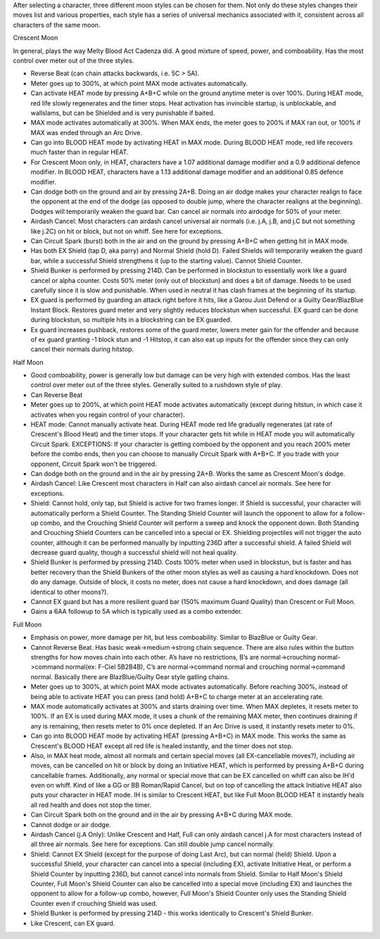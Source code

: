 After selecting a character, three different moon styles can be chosen for them. Not only do these styles changes their moves list and various properties, each style has a series of universal mechanics associated with it, consistent across all characters of the same moon.

Crescent Moon

In general, plays the way Melty Blood Act Cadenza did. A good mixture of speed, power, and comboability. Has the most control over meter out of the three styles.

* Reverse Beat (can chain attacks backwards, i.e. 5C > 5A).

* Meter goes up to 300%, at which point MAX mode activates automatically.

* Can activate HEAT mode by pressing A+B+C while on the ground anytime meter is over 100%. During HEAT mode, red life slowly regenerates and the timer stops. Heat activation has invincible startup, is unblockable, and wallslams, but can be Shielded and is very punishable if baited.

* MAX mode activates automatically at 300%. When MAX ends, the meter goes to 200% if MAX ran out, or 100% if MAX was ended through an Arc Drive.

* Can go into BLOOD HEAT mode by activating HEAT in MAX mode. During BLOOD HEAT mode, red life recovers much faster than in regular HEAT.

* For Crescent Moon only, in HEAT, characters have a 1.07 additional damage modifier and a 0.9 additional defence modifier. In BLOOD HEAT, characters have a 1.13 additional damage modifier and an additional 0.85 defence modifier.

* Can dodge both on the ground and air by pressing 2A+B. Doing an air dodge makes your character realign to face the opponent at the end of the dodge (as opposed to double jump, where the character realigns at the beginning). Dodges will temporarily weaken the guard bar. Can cancel air normals into airdodge for 50% of your meter.

* Airdash Cancel: Most characters can airdash cancel universal air normals (i.e. j.A, j.B, and j.C but not something like j.2C) on hit or block, but not on whiff. See here for exceptions.

* Can Circuit Spark (burst) both in the air and on the ground by pressing A+B+C when getting hit in MAX mode.

* Has both EX Shield (tap D, aka parry) and Normal Shield (hold D). Failed Shields will temporarily weaken the guard bar, while a successful Shield strengthens it (up to the starting value). Cannot Shield Counter.

* Shield Bunker is performed by pressing 214D. Can be performed in blockstun to essentially work like a guard cancel or alpha counter. Costs 50% meter (only out of blockstun) and does a bit of damage. Needs to be used carefully since it is slow and punishable. When used in neutral it has clash frames at the beginning of its startup.

* EX guard is performed by guarding an attack right before it hits, like a Garou Just Defend or a Guilty Gear/BlazBlue Instant Block. Restores guard meter and very slightly reduces blockstun when successful. EX guard can be done during blockstun, so multiple hits in a blockstring can be EX guarded.

* Ex guard increases pushback, restores some of the guard meter, lowers meter gain for the offender and because of ex guard granting -1 block stun and -1 Hitstop, it can also eat up inputs for the offender since they can only cancel their normals during hitstop.

Half Moon

* Good comboability, power is generally low but damage can be very high with extended combos. Has the least control over meter out of the three styles. Generally suited to a rushdown style of play.

* Can Reverse Beat

* Meter goes up to 200%, at which point HEAT mode activates automatically (except during hitstun, in which case it activates when you regain control of your character).

* HEAT mode: Cannot manually activate heat. During HEAT mode red life gradually regenerates (at rate of Crescent's Blood Heat) and the timer stops. If your character gets hit while in HEAT mode you will automatically Circuit Spark. EXCEPTIONS: If your character is getting comboed by the opponent and you reach 200% meter before the combo ends, then you can choose to manually Circuit Spark with A+B+C. If you trade with your opponent, Circuit Spark won't be triggered.

* Can dodge both on the ground and in the air by pressing 2A+B. Works the same as Crescent Moon's dodge.

* Airdash Cancel: Like Crescent most characters in Half can also airdash cancel air normals. See here for exceptions.

* Shield: Cannot hold, only tap, but Shield is active for two frames longer. If Shield is successful, your character will automatically perform a Shield Counter. The Standing Shield Counter will launch the opponent to allow for a follow-up combo, and the Crouching Shield Counter will perform a sweep and knock the opponent down. Both Standing and Crouching Shield Counters can be cancelled into a special or EX. Shielding projectiles will not trigger the auto counter, although it can be performed manually by inputting 236D after a successful shield. A failed Shield will decrease guard quality, though a successful shield will not heal quality.

* Shield Bunker is performed by pressing 214D. Costs 100% meter when used in blockstun, but is faster and has better recovery than the Shield Bunkers of the other moon styles as well as causing a hard knockdown. Does not do any damage. Outside of block, it costs no meter, does not cause a hard knockdown, and does damage (all identical to other moons?).

* Cannot EX guard but has a more resilient guard bar (150% maximum Guard Quality) than Crescent or Full Moon.

* Gains a 6AA followup to 5A which is typically used as a combo extender.

Full Moon

* Emphasis on power, more damage per hit, but less comboability. Similar to BlazBlue or Guilty Gear.

* Cannot Reverse Beat. Has basic weak->medium->strong chain sequence. There are also rules within the button strengths for how moves chain into each other. A’s have no restrictions, B’s are normal->crouching normal->command normal(ex: F-Ciel 5B2B4B), C’s are normal->command normal and crouching normal->command normal. Basically there are BlazBlue/Guilty Gear style gatling chains.

* Meter goes up to 300%, at which point MAX mode activates automatically. Before reaching 300%, instead of being able to activate HEAT you can press (and hold) A+B+C to charge meter at an accelerating rate.

* MAX mode automatically activates at 300% and starts draining over time. When MAX depletes, it resets meter to 100%. If an EX is used during MAX mode, it uses a chunk of the remaining MAX meter, then continues draining if any is remaining, then resets meter to 0% once depleted. If an Arc Drive is used, it instantly resets meter to 0%.

* Can go into BLOOD HEAT mode by activating HEAT (pressing A+B+C) in MAX mode. This works the same as Crescent's BLOOD HEAT except all red life is healed instantly, and the timer does not stop.

* Also, in MAX heat mode, almost all normals and certain special moves (all EX-cancellable moves?), including air moves, can be cancelled on hit or block by doing an Initiative HEAT, which is performed by pressing A+B+C during cancellable frames. Additionally, any normal or special move that can be EX cancelled on whiff can also be IH'd even on whiff. Kind of like a GG or BB Roman/Rapid Cancel, but on top of cancelling the attack Initiative HEAT also puts your character in HEAT mode. IH is similar to Crescent HEAT, but like Full Moon BLOOD HEAT it instantly heals all red health and does not stop the timer.

* Can Circuit Spark both on the ground and in the air by pressing A+B+C during MAX mode.

* Cannot dodge or air dodge.

* Airdash Cancel (j.A Only): Unlike Crescent and Half, Full can only airdash cancel j.A for most characters instead of all three air normals. See here for exceptions. Can still double jump cancel normally.

* Shield: Cannot EX Shield (except for the purpose of doing Last Arc), but can normal (held) Shield. Upon a successful Shield, your character can cancel into a special (including EX), activate Initiative Heat, or perform a Shield Counter by inputting 236D, but cannot cancel into normals from Shield. Similar to Half Moon's Shield Counter, Full Moon's Shield Counter can also be cancelled into a special move (including EX) and launches the opponent to allow for a follow-up combo, however, Full Moon's Shield Counter only uses the Standing Shield Counter even if crouching Shield was used.

* Shield Bunker is performed by pressing 214D - this works identically to Crescent's Shield Bunker.

* Like Crescent, can EX guard.